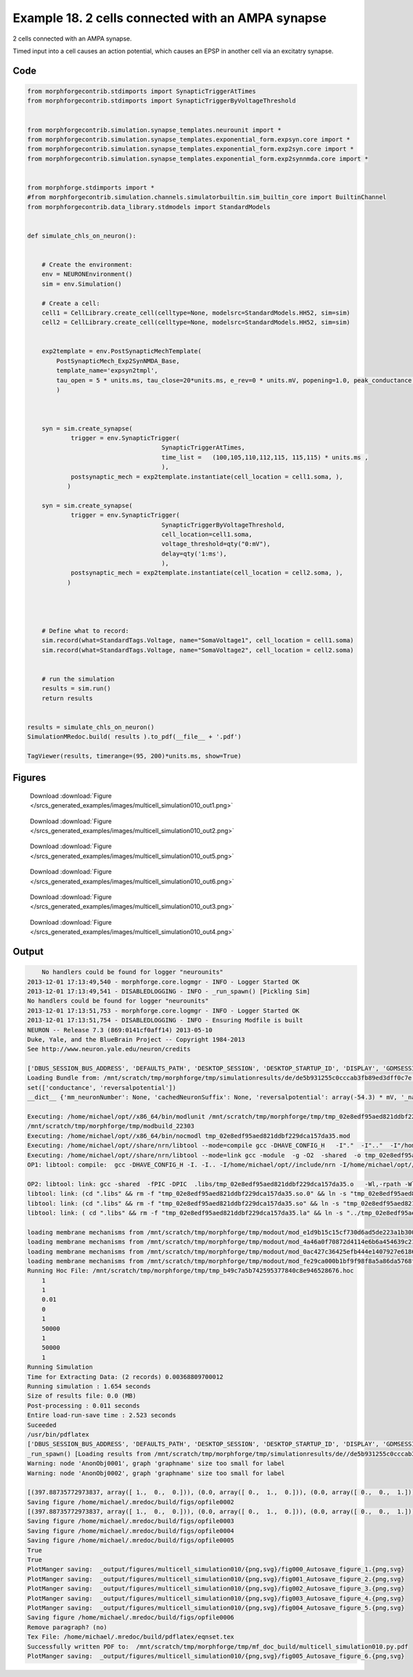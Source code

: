 
.. _example_multicell_simulation010:

Example 18. 2 cells connected with an AMPA synapse
==================================================


2 cells connected with an AMPA synapse.

Timed input into a cell causes an action potential, which causes an EPSP in
another cell via an excitatry synapse.

Code
~~~~

.. code-block:: python

    
    
    
    
    from morphforgecontrib.stdimports import SynapticTriggerAtTimes
    from morphforgecontrib.stdimports import SynapticTriggerByVoltageThreshold
    
    
    from morphforgecontrib.simulation.synapse_templates.neurounit import *
    from morphforgecontrib.simulation.synapse_templates.exponential_form.expsyn.core import *
    from morphforgecontrib.simulation.synapse_templates.exponential_form.exp2syn.core import *
    from morphforgecontrib.simulation.synapse_templates.exponential_form.exp2synnmda.core import *
    
    
    from morphforge.stdimports import *
    #from morphforgecontrib.simulation.channels.simulatorbuiltin.sim_builtin_core import BuiltinChannel
    from morphforgecontrib.data_library.stdmodels import StandardModels
    
    
    def simulate_chls_on_neuron():
    
    
        # Create the environment:
        env = NEURONEnvironment()
        sim = env.Simulation()
    
        # Create a cell:
        cell1 = CellLibrary.create_cell(celltype=None, modelsrc=StandardModels.HH52, sim=sim)
        cell2 = CellLibrary.create_cell(celltype=None, modelsrc=StandardModels.HH52, sim=sim)
    
    
        exp2template = env.PostSynapticMechTemplate(
            PostSynapticMech_Exp2SynNMDA_Base,
            template_name='expsyn2tmpl',
            tau_open = 5 * units.ms, tau_close=20*units.ms, e_rev=0 * units.mV, popening=1.0, peak_conductance = qty("1:nS"),  vdep=False,
            )
    
    
    
        syn = sim.create_synapse(
                trigger = env.SynapticTrigger(
                                         SynapticTriggerAtTimes,
                                         time_list =   (100,105,110,112,115, 115,115) * units.ms ,
                                         ),
                postsynaptic_mech = exp2template.instantiate(cell_location = cell1.soma, ),
               )
    
        syn = sim.create_synapse(
                trigger = env.SynapticTrigger(
                                         SynapticTriggerByVoltageThreshold,
                                         cell_location=cell1.soma,
                                         voltage_threshold=qty("0:mV"),
                                         delay=qty('1:ms'),
                                         ),
                postsynaptic_mech = exp2template.instantiate(cell_location = cell2.soma, ),
               )
    
    
    
    
        # Define what to record:
        sim.record(what=StandardTags.Voltage, name="SomaVoltage1", cell_location = cell1.soma)
        sim.record(what=StandardTags.Voltage, name="SomaVoltage2", cell_location = cell2.soma)
    
    
        # run the simulation
        results = sim.run()
        return results
    
    
    results = simulate_chls_on_neuron()
    SimulationMRedoc.build( results ).to_pdf(__file__ + '.pdf')
    
    TagViewer(results, timerange=(95, 200)*units.ms, show=True)
    
    




Figures
~~~~~~~~


.. figure:: /srcs_generated_examples/images/multicell_simulation010_out1.png
    :width: 3in
    :figwidth: 4in

    Download :download:`Figure </srcs_generated_examples/images/multicell_simulation010_out1.png>`


.. figure:: /srcs_generated_examples/images/multicell_simulation010_out2.png
    :width: 3in
    :figwidth: 4in

    Download :download:`Figure </srcs_generated_examples/images/multicell_simulation010_out2.png>`


.. figure:: /srcs_generated_examples/images/multicell_simulation010_out5.png
    :width: 3in
    :figwidth: 4in

    Download :download:`Figure </srcs_generated_examples/images/multicell_simulation010_out5.png>`


.. figure:: /srcs_generated_examples/images/multicell_simulation010_out6.png
    :width: 3in
    :figwidth: 4in

    Download :download:`Figure </srcs_generated_examples/images/multicell_simulation010_out6.png>`


.. figure:: /srcs_generated_examples/images/multicell_simulation010_out3.png
    :width: 3in
    :figwidth: 4in

    Download :download:`Figure </srcs_generated_examples/images/multicell_simulation010_out3.png>`


.. figure:: /srcs_generated_examples/images/multicell_simulation010_out4.png
    :width: 3in
    :figwidth: 4in

    Download :download:`Figure </srcs_generated_examples/images/multicell_simulation010_out4.png>`






Output
~~~~~~

.. code-block:: bash

        No handlers could be found for logger "neurounits"
    2013-12-01 17:13:49,540 - morphforge.core.logmgr - INFO - Logger Started OK
    2013-12-01 17:13:49,541 - DISABLEDLOGGING - INFO - _run_spawn() [Pickling Sim]
    No handlers could be found for logger "neurounits"
    2013-12-01 17:13:51,753 - morphforge.core.logmgr - INFO - Logger Started OK
    2013-12-01 17:13:51,754 - DISABLEDLOGGING - INFO - Ensuring Modfile is built
    NEURON -- Release 7.3 (869:0141cf0aff14) 2013-05-10
    Duke, Yale, and the BlueBrain Project -- Copyright 1984-2013
    See http://www.neuron.yale.edu/neuron/credits
    
    ['DBUS_SESSION_BUS_ADDRESS', 'DEFAULTS_PATH', 'DESKTOP_SESSION', 'DESKTOP_STARTUP_ID', 'DISPLAY', 'GDMSESSION', 'GNOME_KEYRING_CONTROL', 'GNOME_KEYRING_PID', 'GREP_COLOR', 'GREP_OPTIONS', 'GRIN_ARGS', 'GTK_MODULES', 'HOME', 'INFANDANGO_CONFIGFILE', 'INFANDANGO_ROOT', 'LANG', 'LANGUAGE', 'LC_CTYPE', 'LD_LIBRARY_PATH', 'LESS', 'LOGNAME', 'LSCOLORS', 'MANDATORY_PATH', 'MREORG_CONFIG', 'OLDPWD', 'PAGER', 'PATH', 'PWD', 'PYTHONPATH', 'SHELL', 'SHLVL', 'SSH_AGENT_PID', 'SSH_AUTH_SOCK', 'TERM', 'TEXTDOMAIN', 'TEXTDOMAINDIR', 'UBUNTU_MENUPROXY', 'USER', 'WINDOWID', 'XAUTHORITY', 'XDG_CONFIG_DIRS', 'XDG_DATA_DIRS', 'XDG_RUNTIME_DIR', 'XDG_SEAT_PATH', 'XDG_SESSION_COOKIE', 'XDG_SESSION_PATH', 'XTERM_LOCALE', 'XTERM_SHELL', 'XTERM_VERSION', '_', '_JAVA_AWT_WM_NONREPARENTING']
    Loading Bundle from: /mnt/scratch/tmp/morphforge/tmp/simulationresults/de/de5b931255c0cccab3fb89ed3dff0c7e.bundle (17k) : 0.857 seconds
    set(['conductance', 'reversalpotential'])
    __dict__ {'mm_neuronNumber': None, 'cachedNeuronSuffix': None, 'reversalpotential': array(-54.3) * mV, '_name': 'LkChl', '_simulation': None, 'conductance': array(3.0) * s**3*A**2/(kg*m**4)}
    
    Executing: /home/michael/opt//x86_64/bin/modlunit /mnt/scratch/tmp/morphforge/tmp/tmp_02e8edf95aed821ddbf229dca157da35.mod
    /mnt/scratch/tmp/morphforge/tmp/modbuild_22303
    Executing: /home/michael/opt//x86_64/bin/nocmodl tmp_02e8edf95aed821ddbf229dca157da35.mod
    Executing: /home/michael/opt//share/nrn/libtool --mode=compile gcc -DHAVE_CONFIG_H   -I"."  -I".."  -I"/home/michael/opt//include/nrn"  -I"/home/michael/opt//x86_64/lib"    -g -O2 -c -o tmp_02e8edf95aed821ddbf229dca157da35.lo tmp_02e8edf95aed821ddbf229dca157da35.c  
    Executing: /home/michael/opt//share/nrn/libtool --mode=link gcc -module  -g -O2  -shared  -o tmp_02e8edf95aed821ddbf229dca157da35.la  -rpath /home/michael/opt//x86_64/libs  tmp_02e8edf95aed821ddbf229dca157da35.lo  -L/home/michael/opt//x86_64/lib -L/home/michael/opt//x86_64/lib  /home/michael/opt//x86_64/lib/libnrniv.la  -lnrnoc -loc -lmemacs -lnrnmpi -lscopmath -lsparse13 -lreadline -lncurses -livoc -lneuron_gnu -lmeschach -lsundials -lm -ldl   
    OP1: libtool: compile:  gcc -DHAVE_CONFIG_H -I. -I.. -I/home/michael/opt//include/nrn -I/home/michael/opt//x86_64/lib -g -O2 -c tmp_02e8edf95aed821ddbf229dca157da35.c  -fPIC -DPIC -o .libs/tmp_02e8edf95aed821ddbf229dca157da35.o
    
    OP2: libtool: link: gcc -shared  -fPIC -DPIC  .libs/tmp_02e8edf95aed821ddbf229dca157da35.o   -Wl,-rpath -Wl,/home/michael/opt/x86_64/lib -Wl,-rpath -Wl,/home/michael/opt/x86_64/lib -L/home/michael/opt//x86_64/lib /home/michael/opt/x86_64/lib/libnrniv.so /home/michael/opt/x86_64/lib/libnrnoc.so /home/michael/opt/x86_64/lib/liboc.so /home/michael/opt/x86_64/lib/libmemacs.so /home/michael/opt/x86_64/lib/libnrnmpi.so /home/michael/opt/x86_64/lib/libscopmath.so /home/michael/opt/x86_64/lib/libsparse13.so -lreadline -lncurses /home/michael/opt/x86_64/lib/libivoc.so /home/michael/opt/x86_64/lib/libneuron_gnu.so /home/michael/opt/x86_64/lib/libmeschach.so /home/michael/opt/x86_64/lib/libsundials.so -lm -ldl  -O2   -pthread -Wl,-soname -Wl,tmp_02e8edf95aed821ddbf229dca157da35.so.0 -o .libs/tmp_02e8edf95aed821ddbf229dca157da35.so.0.0.0
    libtool: link: (cd ".libs" && rm -f "tmp_02e8edf95aed821ddbf229dca157da35.so.0" && ln -s "tmp_02e8edf95aed821ddbf229dca157da35.so.0.0.0" "tmp_02e8edf95aed821ddbf229dca157da35.so.0")
    libtool: link: (cd ".libs" && rm -f "tmp_02e8edf95aed821ddbf229dca157da35.so" && ln -s "tmp_02e8edf95aed821ddbf229dca157da35.so.0.0.0" "tmp_02e8edf95aed821ddbf229dca157da35.so")
    libtool: link: ( cd ".libs" && rm -f "tmp_02e8edf95aed821ddbf229dca157da35.la" && ln -s "../tmp_02e8edf95aed821ddbf229dca157da35.la" "tmp_02e8edf95aed821ddbf229dca157da35.la" )
    
    loading membrane mechanisms from /mnt/scratch/tmp/morphforge/tmp/modout/mod_e1d9b15c15cf730d6ad5de223a1b3007.so
    loading membrane mechanisms from /mnt/scratch/tmp/morphforge/tmp/modout/mod_4a46a0f70872d4114e6b6a454639c210.so
    loading membrane mechanisms from /mnt/scratch/tmp/morphforge/tmp/modout/mod_0ac427c36425efb444e1407927e6186e.so
    loading membrane mechanisms from /mnt/scratch/tmp/morphforge/tmp/modout/mod_fe29ca000b1bf9f98f8a5a86da5768f4.so
    Running Hoc File: /mnt/scratch/tmp/morphforge/tmp/tmp_b49c7a5b742595377840c8e946528676.hoc
    	1 
    	1 
    	0.01 
    	0 
    	1 
    	50000 
    	1 
    	50000 
    	1 
    Running Simulation
    Time for Extracting Data: (2 records) 0.00368809700012
    Running simulation : 1.654 seconds
    Size of results file: 0.0 (MB)
    Post-processing : 0.011 seconds
    Entire load-run-save time : 2.523 seconds
    Suceeded
    /usr/bin/pdflatex
    ['DBUS_SESSION_BUS_ADDRESS', 'DEFAULTS_PATH', 'DESKTOP_SESSION', 'DESKTOP_STARTUP_ID', 'DISPLAY', 'GDMSESSION', 'GNOME_KEYRING_CONTROL', 'GNOME_KEYRING_PID', 'GREP_COLOR', 'GREP_OPTIONS', 'GRIN_ARGS', 'GTK_MODULES', 'HOME', 'INFANDANGO_CONFIGFILE', 'INFANDANGO_ROOT', 'LANG', 'LANGUAGE', 'LC_CTYPE', 'LESS', 'LOGNAME', 'LSCOLORS', 'MANDATORY_PATH', 'MREORG_CONFIG', 'OLDPWD', 'PAGER', 'PATH', 'PWD', 'PYTHONPATH', 'SHELL', 'SHLVL', 'SSH_AGENT_PID', 'SSH_AUTH_SOCK', 'TERM', 'TEXTDOMAIN', 'TEXTDOMAINDIR', 'UBUNTU_MENUPROXY', 'USER', 'WINDOWID', 'XAUTHORITY', 'XDG_CONFIG_DIRS', 'XDG_DATA_DIRS', 'XDG_RUNTIME_DIR', 'XDG_SEAT_PATH', 'XDG_SESSION_COOKIE', 'XDG_SESSION_PATH', 'XTERM_LOCALE', 'XTERM_SHELL', 'XTERM_VERSION', '_', '_JAVA_AWT_WM_NONREPARENTING']
    _run_spawn() [Loading results from /mnt/scratch/tmp/morphforge/tmp/simulationresults/de//de5b931255c0cccab3fb89ed3dff0c7e.neuronsim.results.pickle ]
    Warning: node 'AnonObj0001', graph 'graphname' size too small for label
    Warning: node 'AnonObj0002', graph 'graphname' size too small for label
    
    [(397.88735772973837, array([ 1.,  0.,  0.])), (0.0, array([ 0.,  1.,  0.])), (0.0, array([ 0.,  0.,  1.]))]
    Saving figure /home/michael/.mredoc/build/figs/opfile0002
    [(397.88735772973837, array([ 1.,  0.,  0.])), (0.0, array([ 0.,  1.,  0.])), (0.0, array([ 0.,  0.,  1.]))]
    Saving figure /home/michael/.mredoc/build/figs/opfile0003
    Saving figure /home/michael/.mredoc/build/figs/opfile0004
    Saving figure /home/michael/.mredoc/build/figs/opfile0005
    True
    True
    PlotManger saving:  _output/figures/multicell_simulation010/{png,svg}/fig000_Autosave_figure_1.{png,svg}
    PlotManger saving:  _output/figures/multicell_simulation010/{png,svg}/fig001_Autosave_figure_2.{png,svg}
    PlotManger saving:  _output/figures/multicell_simulation010/{png,svg}/fig002_Autosave_figure_3.{png,svg}
    PlotManger saving:  _output/figures/multicell_simulation010/{png,svg}/fig003_Autosave_figure_4.{png,svg}
    PlotManger saving:  _output/figures/multicell_simulation010/{png,svg}/fig004_Autosave_figure_5.{png,svg}
    Saving figure /home/michael/.mredoc/build/figs/opfile0006
    Remove paragraph? (no)
    Tex File: /home/michael/.mredoc/build/pdflatex/eqnset.tex
    Successfully written PDF to:  /mnt/scratch/tmp/morphforge/tmp/mf_doc_build/multicell_simulation010.py.pdf
    PlotManger saving:  _output/figures/multicell_simulation010/{png,svg}/fig005_Autosave_figure_6.{png,svg}




